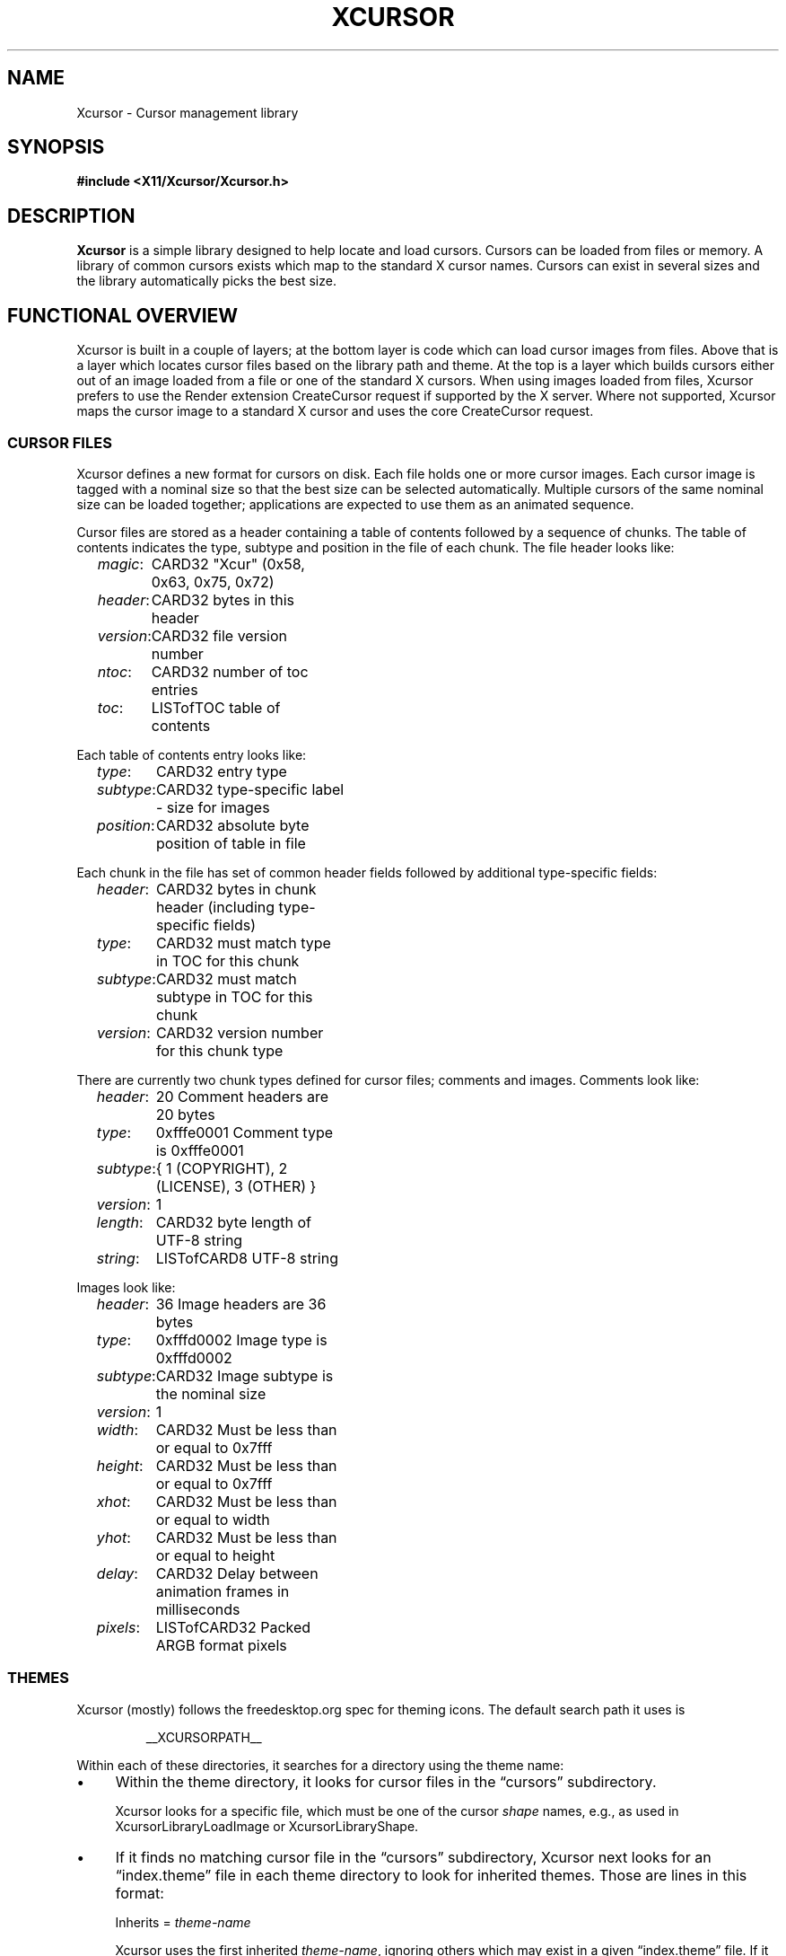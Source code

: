 .\"
.\" Copyright © 2021 Thomas E. Dickey
.\" Copyright © 2002 Keith Packard
.\"
.\" Permission to use, copy, modify, distribute, and sell this software and
.\" its documentation for any purpose is hereby granted without fee, provided
.\" that the above copyright notice appear in all copies and that both that
.\" copyright notice and this permission notice appear in supporting
.\" documentation, and that the name of the above copyright holders not be
.\" used in advertising or publicity pertaining to distribution of the
.\" software without specific, written prior permission.  The above copyright
.\" holders make no representations about the suitability of this software for
.\" any purpose.  It is provided "as is" without express or implied warranty.
.\"
.\" THE ABOVE COPYRIGHT HOLDERS DISCLAIM ALL WARRANTIES WITH REGARD TO THIS
.\" SOFTWARE, INCLUDING ALL IMPLIED WARRANTIES OF MERCHANTABILITY AND FITNESS,
.\" IN NO EVENT SHALL THE ABOVE COPYRIGHT HOLDERS BE LIABLE FOR ANY SPECIAL,
.\" INDIRECT OR CONSEQUENTIAL DAMAGES OR ANY DAMAGES WHATSOEVER RESULTING FROM
.\" LOSS OF USE, DATA OR PROFITS, WHETHER IN AN ACTION OF CONTRACT, NEGLIGENCE
.\" OR OTHER TORTIOUS ACTION, ARISING OUT OF OR IN CONNECTION WITH THE USE OR
.\" PERFORMANCE OF THIS SOFTWARE.
.\"
.de TA
.ie n  .ta 0.8i 1.6i 2.4i 3.2i
.el    .ta 0.5i 1.0i 1.5i 2.0i
..
.de PS
.sp
.ns
.TP \\$1
.na
.nf
.ie n  .ta 0.8i 3.0i
.el    .ta 0.5i 2.0i
..
.de PE
.br
.ad
.fi
.sp
.TA
..
.de QS
.in +.2i
.nf
.na
.ie n  .ta 1.0i 3.0i
.el    .ta 0.6i 2.0i
..
.de QC
.QS
.ie n  .ta 2.0i 3.0i
.el    .ta 1.6i 2.6i
.ft CR
..
.de QE
.in -.2i
.ft
.fi
.ad
.TA
..
.de bP
.ie n  .IP \(bu 4
.el    .IP \(bu 2
..
.ie \n(.g .ds `` \(lq
.el       .ds `` ``
.ie \n(.g .ds '' \(rq
.el       .ds '' ''
.TH XCURSOR __libmansuffix__ __xorgversion__ "X Version 11"
.hy 0
.SH NAME
Xcursor \- Cursor management library
.
.SH SYNOPSIS
.nf
.B #include <X11/Xcursor/Xcursor.h>
.fi
.SH DESCRIPTION
.B Xcursor
is a simple library designed to help locate and load cursors.
Cursors can be loaded from files or memory.
A library of common cursors exists which
map to the standard X cursor names.
Cursors can exist in several sizes and
the library automatically picks the best size.
.
.SH FUNCTIONAL OVERVIEW
Xcursor is built in a couple of layers; at the bottom layer is code which
can load cursor images from files.  Above that is a layer which locates
cursor files based on the library path and theme.  At the top is a layer
which builds cursors either out of an image loaded from a file or one of the
standard X cursors.  When using images loaded from files, Xcursor prefers
to use the Render extension CreateCursor request if supported by the X
server.  Where not supported, Xcursor maps the cursor image to a standard X
cursor and uses the core CreateCursor request.
.
.SS CURSOR FILES
Xcursor defines a new format for cursors on disk.  Each file holds
one or more cursor images.  Each cursor image is tagged with a nominal size
so that the best size can be selected automatically.  Multiple cursors of
the same nominal size can be loaded together; applications are expected to
use them as an animated sequence.
.P
Cursor files are stored as a header containing a table of contents followed
by a sequence of chunks.  The table of contents indicates the type, subtype
and position in the file of each chunk.  The file header looks like:
.LP
.QS
\fImagic\fP\^:	CARD32 "Xcur" (0x58, 0x63, 0x75, 0x72)
\fIheader\fP\^:	CARD32 bytes in this header
\fIversion\fP\^:	CARD32 file version number
\fIntoc\fP\^:	CARD32 number of toc entries
\fItoc\fP\^:	LISTofTOC table of contents
.in -.2i
.P
Each table of contents entry looks like:
.LP
.QS
\fItype\fP\^:	CARD32 entry type
\fIsubtype\fP\^:	CARD32 type-specific label - size for images
\fIposition\fP\^:	CARD32 absolute byte position of table in file
.QE
.P
.P
Each chunk in the file has set of common header fields followed by
additional type-specific fields:
.LP
.QS
\fIheader\fP\^:	CARD32 bytes in chunk header (including type-specific fields)
\fItype\fP\^:	CARD32 must match type in TOC for this chunk
\fIsubtype\fP\^:	CARD32 must match subtype in TOC for this chunk
\fIversion\fP\^:	CARD32 version number for this chunk type
.QE
.P
There are currently two chunk types defined for cursor files; comments and
images.  Comments look like:
.LP
.QS
\fIheader\fP\^:	20 Comment headers are 20 bytes
\fItype\fP\^:	0xfffe0001 Comment type is 0xfffe0001
\fIsubtype\fP\^:	{ 1 (COPYRIGHT), 2 (LICENSE), 3 (OTHER) }
\fIversion\fP\^:	1
\fIlength\fP\^:	CARD32 byte length of UTF-8 string
\fIstring\fP\^:	LISTofCARD8 UTF-8 string
.QE
.P
Images look like:
.LP
.QS
\fIheader\fP\^:	36 Image headers are 36 bytes
.br
\fItype\fP\^:	0xfffd0002 Image type is 0xfffd0002
.br
\fIsubtype\fP\^:	CARD32 Image subtype is the nominal size
.br
\fIversion\fP\^:	1
.br
\fIwidth\fP\^:	CARD32 Must be less than or equal to 0x7fff
.br
\fIheight\fP\^:	CARD32 Must be less than or equal to 0x7fff
.br
\fIxhot\fP\^:	CARD32 Must be less than or equal to width
.br
\fIyhot\fP\^:	CARD32 Must be less than or equal to height
.br
\fIdelay\fP\^:	CARD32 Delay between animation frames in milliseconds
.br
\fIpixels\fP\^:	LISTofCARD32 Packed ARGB format pixels
.QE
.
.SS THEMES
Xcursor (mostly) follows the freedesktop.org spec for theming icons.  The
default search path it uses is
.sp
.RS
__XCURSORPATH__
.RE
.PP
Within each of these directories,
it searches for a directory using the theme name:
.bP
Within the theme directory,
it looks for cursor files in the \*(``cursors\*('' subdirectory.
.IP
Xcursor looks for a specific file,
which must be one of the cursor \fIshape\fP names, 
e.g., as used in XcursorLibraryLoadImage or XcursorLibraryShape.
.bP
If it finds no matching cursor file in the \*(``cursors\*('' subdirectory,
Xcursor next looks for an \*(``index.theme\*('' file
in each theme directory to look for inherited themes.
Those are lines in this format:
.sp
.RS
Inherits = \fItheme-name\fP
.PP
Xcursor uses the first inherited \fItheme-name\fP,
ignoring others which may exist in a given \*(``index.theme\*('' file.
If it finds an inherited theme, Xcursor searches along the path to use
that as well.
Xcursor ignores other \fIkeys\fP in the \*(``index.theme\*('' file,
including \*(``Name\*('' (i.e., the name which a graphical
application may use as the \fIpresentation name\fP).
.RE
.PP
If no theme is set, or if no cursor is found for the specified theme
anywhere along the path,
Xcursor checks the \*(``default\*('' theme.
.PP
When Xcursor finds a cursor file, it stops searching.
It always uses the first cursor file found while searching along the path.
.
.SH DATATYPES
.
.TP
.B XcursorImage
holds a single cursor image in memory.  Each pixel in the cursor is a 32-bit
value containing ARGB with A in the high byte.
.sp
.QC
typedef struct _XcursorImage {
    XcursorDim 	 size; 	/* nominal size for matching */
    XcursorDim 	 width; 	/* actual width */
    XcursorDim 	 height; 	/* actual height */
    XcursorDim 	 xhot; 	/* hot spot x (must be inside image) */
    XcursorDim 	 yhot; 	/* hot spot y (must be inside image) */
    XcursorPixel 	*pixels; 	/* pointer to pixels */
} XcursorImage;
.QE
.
.TP
.B XcursorImages
holds multiple XcursorImage structures.
They are all freed when the
XcursorImages is freed in XcursorImagesDestroy.
.sp
.QC
typedef struct _XcursorImages {
    int 	 nimage; 	/* number of images */
    XcursorImage 	**images; 	/* array of XcursorImage pointers */
} XcursorImages;
.QE
.
.TP
.B XcursorCursors
Holds multiple Cursor objects.  They're all freed when the XcursorCursors is
freed.  These are reference counted so that multiple XcursorAnimate
structures can use the same XcursorCursors.
.sp
.QC
typedef struct _XcursorCursors {
    Display 	*dpy; 	/* Display holding cursors */
    int 	 ref; 	/* reference count */
    int 	 ncursor; 	/* number of cursors */
    Cursor 	*cursors; 	/* array of cursors */
} XcursorCursors;
.QE
.
.TP
.B XcursorAnimate
References a set of cursors and a sequence within that set.  Multiple
XcursorAnimate structures may reference the same XcursorCursors; each
holds a reference which is removed when the XcursorAnimate is freed.
.sp
.QC
typedef struct _XcursorAnimate {
    XcursorCursors 	*cursors; 	/* list of cursors to use */
    int 	 sequence; 	/* which cursor is next */
} XcursorAnimate;
.QE
.
.TP
.B XcursorFile
Xcursor provides an abstract API for accessing the file data.  Xcursor
provides a stdio implementation of this abstract API; applications
are free to create additional implementations.  These functions
parallel the stdio functions in return value and expected argument values;
the read and write functions flip the arguments around to match the POSIX
versions.
.sp
.QC
typedef struct _XcursorFile {
    void *closure;
    int (*read)  (XcursorFile *file, unsigned char *buf, int len);
    int (*write) (XcursorFile *file, unsigned char *buf, int len);
    int (*seek)  (XcursorFile *file, long offset, int whence);
};
.QE
.fi
.
.SH FUNCTIONS
.
.SS Object Management
.PS
XcursorImage *XcursorImageCreate (
	int 	 \fIwidth\fP,
	int 	 \fIheight\fP)
.PS
void XcursorImageDestroy (
	XcursorImage 	*\fIimage\fP)
.PE
Allocate and free images.  On allocation, the hotspot and the pixels are
left uninitialized.
The size is set to the maximum of \fIwidth\fP and \fIheight\fP.
.
.PS
XcursorImages *XcursorImagesCreate (
	int 	 \fIsize\fP)
.PS
void XcursorImagesDestroy (
	XcursorImages 	*\fIimages\fP)
.PE
Allocate and free arrays to hold multiple cursor images.  On allocation,
\fInimage\fP is set to zero.
.
.PS
XcursorCursors *XcursorCursorsCreate (
	Display 	*\fIdpy\fP,
	int 	 \fIsize\fP)
.PS
void XcursorCursorsDestroy (
	XcursorCursors 	*\fIcursors\fP)
.PE
Allocate and free arrays to hold multiple cursors.  On allocation,
\fIncursor\fP is set to zero, \fIref\fP is set to one.
.
.
.SS Reading and writing images.
.
.PS
XcursorImage *XcursorXcFileLoadImage (
	XcursorFile 	*\fIfile\fP,
	int 	 \fIsize\fP)
.PS
XcursorImages *XcursorXcFileLoadImages (
	XcursorFile 	*\fIfile\fP,
	int 	 \fIsize\fP)
.PS
XcursorImages *XcursorXcFileLoadAllImages (
	XcursorFile 	*\fIfile\fP)
.PS
XcursorBool XcursorXcFileLoad (
	XcursorFile 	*\fIfile\fP,
	XcursorComments 	**\fIcommentsp\fP,
	XcursorImages 	**\fIimagesp\fP)
.PS
XcursorBool XcursorXcFileSave (
	XcursorFile 	*\fIfile\fP,
	const XcursorComments 	*\fIcomments\fP,
	const XcursorImages 	*\fIimages\fP)
.PE
These read and write cursors from an XcursorFile handle.  After reading, the
file pointer will be left at some random place in the file.
.
.PS
XcursorImage *XcursorFileLoadImage (
	FILE 	*\fIfile\fP,
	int 	 \fIsize\fP)
.PS
XcursorImages *XcursorFileLoadImages (
	FILE 	*\fIfile\fP,
	int 	 \fIsize\fP)
.PS
XcursorImages *XcursorFileLoadAllImages (
	FILE 	*\fIfile\fP)
.PS
XcursorBool XcursorFileLoad (
	FILE 	*\fIfile\fP,
	XcursorComments 	**\fIcommentsp\fP,
	XcursorImages 	**\fIimagesp\fP)
.PS
XcursorBool XcursorFileSaveImages (
	FILE 	*\fIfile\fP,
	const XcursorImages 	*\fIimages\fP)
.PS
XcursorBool XcursorFileSave (
	FILE 	*\fIfile\fP,
	const XcursorComments 	*\fIcomments\fP,
	const XcursorImages 	*\fIimages\fP)
.PE
These read and write cursors from a stdio FILE handle.  Writing flushes
before returning so that any errors should be detected.
.
.PS
XcursorImage *XcursorFilenameLoadImage (
	const char 	*\fIfilename\fP,
	int 	 \fIsize\fP)
.PS
XcursorImages *XcursorFilenameLoadImages (
	const char 	*\fIfilename\fP,
	int 	 \fIsize\fP)
.PS
XcursorImages *XcursorFilenameLoadAllImages (
	const char 	*\fIfile\fP)
.PS
XcursorBool XcursorFilenameLoad (
	const char 	*\fIfile\fP,
	XcursorComments 	**\fIcommentsp\fP,
	XcursorImages 	**\fIimagesp\fP)
.PS
XcursorBool XcursorFilenameSaveImages (
	const char 	*\fIfilename\fP,
	const XcursorImages 	*\fIimages\fP)
.PS
XcursorBool XcursorFilenameSave (
	const char 	*\fIfile\fP,
	const XcursorComments 	*\fIcomments\fP,
	const XcursorImages 	*\fIimages\fP)
.PE
These parallel the stdio FILE interfaces above, but take filenames.
.
.SS Reading library images
.PS
XcursorImage *XcursorLibraryLoadImage (
	const char 	*\fIname\fP,
	const char 	*\fItheme\fP,
	int 	 \fIsize\fP)
.PS
XcursorImages *XcursorLibraryLoadImages (
	const char 	*\fIname\fP,
	const char 	*\fItheme\fP,
	int 	 \fIsize\fP)
.PE
These search the library path, loading the first file found
of the desired \fIsize\fP,
using a private function (XcursorScanTheme) to find the appropriate theme:
.RS
.bP
If \fItheme\fP is not NULL, use that.
.bP
If \fItheme\fP is NULL, or if there was no match for the desired theme,
use \*(``default\*('' for the theme name.
.bP
If neither search succeeds,
these functions return NULL.
.RE
.IP
The two functions differ by more than the number of images loaded:
.RS
.bP
XcursorLibraryLoadImage calls XcursorFileLoadImage but
.bP
XcursorLibraryLoadImages calls XcursorFileLoadImages,
and (on success)
it calls XcursorImagesSetName to associate \fIname\fP with the result.
.RE
.
.SS Library attributes
.PS
const char * XcursorLibraryPath (void)
.PE
Returns the library search path:
.RS
.bP
If the environment variable \fBXCURSOR_PATH\fP is set,
return that value.
.bP
Otherwise, return the compiled-in search path.
.RE
.
.PS
int XcursorLibraryShape (
	const char 	*\fIlibrary\fP)
.PE
Search Xcursor's table of cursor font names for the given
\*(``shape name\*('' (\fIlibrary\fP):
.RS
.bP
If found, return the index into that table,
multiplied by two (to account for the source- and mask-values
used in an X cursor font).
.bP
If not found, return -1.
.RE
.
.SS Cursor APIs
.
.PS
Cursor XcursorFilenameLoadCursor (
	Display 	*\fIdpy\fP,
	const char 	*\fIfile\fP)
.PS
XcursorCursors *XcursorFilenameLoadCursors (
	Display 	*\fIdpy\fP,
	const char 	*\fIfile\fP)
.PE
These load cursors from the specified file.
.
.PS
Cursor XcursorLibraryLoadCursor (
	Display 	*\fIdpy\fP,
	const char 	*\fIname\fP)
.PS
XcursorCursors *XcursorLibraryLoadCursors (
	Display 	*\fIdpy\fP,
	const char 	*\fIname\fP)
.PE
These load cursors using the specified library \fIname\fP.  The theme
comes from the display.
.
.PS
Cursor XcursorImageLoadCursor(
	Display 	*\fIdpy\fP,
	const XcursorImage 	*\fIimage\fP)
.PE
This creates a cursor, given the image to display.
It calls XcursorSupportsARGB to decide what type of cursor to create:
.RS
.bP
XRenderCreateCursor is used if ARGB is supported on the display, and
.bP
XCreatePixmapCursor is used otherwise.
.RE
.
.PS
Cursor XcursorImagesLoadCursor(
	Display 	*\fIdpy\fP,
	const XcursorImages 	*\fIimages\fP)
.PE
This provides an interface for creating animated cursors,
if the \fIimages\fP array contains multiple images, and
if XcursorSupportsAnim returns true.
Otherwise, it calls XcursorImageLoadCursor.
.
.PS
XcursorCursors *XcursorImagesLoadCursors(
	Display 	*\fIdpy\fP,
	const XcursorImages 	*\fIimages\fP)
.PE
This calls XcursorCursorsCreate to create an array of XcursorCursors,
to correspond to the XcursorImages \fIimages\fP array,
and uses XcursorImageLoadCursor to load the corresponding cursor data.
.IP
Normally it returns the resulting array pointer.
On any failure, it discards the result XcursorCursorsDestroy,
and returns NULL.
.
.SS X Cursor Name APIs
.
.PS
XcursorImage *XcursorShapeLoadImage (
	unsigned int 	 \fIshape\fP,
	const char 	*\fItheme\fP,
	int 	 \fIsize\fP)
.PS
XcursorImages *XcursorShapeLoadImages (
	unsigned int 	 \fIshape\fP,
	const char 	*\fItheme\fP,
	int 	 \fIsize\fP)
.PE
These map \fIshape\fP to a library name using the standard X cursor names and
then load the images.
.
.PS
Cursor XcursorShapeLoadCursor (
	Display 	*\fIdpy\fP,
	unsigned int 	 \fIshape\fP)
.PS
XcursorCursors *XcursorShapeLoadCursors (
	Display 	*\fIdpy\fP,
	unsigned int 	 \fIshape\fP)
.PE
These map \fIshape\fP to a library name and then load the cursors.
.
.SS X Cursor Comment APIs
.PS
XcursorComment *XcursorCommentCreate (
	XcursorUInt 	 \fIcomment_type\fP,
	int 	 \fIlength\fP)
.PE
XcursorXcFileLoad uses this function to allocate an XcursorComment
structure for a single cursor.
The \fIcomment_type\fP parameter is used as the \fIsubtype\fP field,
e.g., COPYRIGHT.
The \fIlength\fP is the number of bytes to allocate for the comment text.
.
.PS
void XcursorCommentDestroy(
	XcursorComment 	*\fIcomment\fP)
.PE
Deallocates the given XcursorComment structure.
.
.PS
XcursorComments * XcursorCommentsCreate (
	int 	 \fIsize\fP)
.PE
XcursorXcFileLoad uses this function to allocate an index of
XcursorComment structure pointers.
The \fIsize\fP parameter tells it how many pointers will be in the index.
.
.PS
void XcursorCommentsDestroy (
	XcursorComments 	*\fIcomments\fP)
.PE
Deallocates the given XcursorComments structure
as well as the XcursorComment structures which it points to.
.
.SS Animated Cursors
.PS
XcursorAnimate * XcursorAnimateCreate (
	XcursorCursors 	*\fIcursors\fP)
.PE
Wrap the given array of cursors in a newly allocated XcursorAnimate structure,
which adds a sequence number used in XcursorAnimateNext.
.
.PS
void XcursorAnimateDestroy (
	XcursorAnimate 	*\fIanimate\fP)
.PE
Discards the given \fIanimate\fP data,
freeing both the XcursorCursors array of cursors
as well as the XcursorAnimate structure.
.
.PS
Cursor XcursorAnimateNext (
	XcursorAnimate 	*\fIanimate\fP)
.PE
Cyclically returns the next Cursor in the array,
incrementing the sequence number to prepare for the next call.
.IP
The caller is responsible for displaying the series of Cursor images.
Xcursor does not do that.
.
.SS Glyph Cursor APIs
The X11 XCreateFontCursor and XCreateGlyphCursor functions use
this part of the API to extend the X core cursors feature to use themes.
.PS
void XcursorImageHash (
	XImage 	*\fIimage\fP,
	unsigned char 	 \fIhash\fP[XCURSOR_BITMAP_HASH_SIZE])
.PE
Compute a hash of the image,
to display when the environment variable XCURSOR_DISCOVER is set.
.
.PS
void XcursorImagesSetName (
	XcursorImages 	*\fIimages\fP,
	const char 	*\fIname\fP)
.PE
Associates the given name with the images.
.
.PS
void XcursorNoticeCreateBitmap (
	Display 	*\fIdpy\fP,
	Pixmap 	 \fIpid\fP,
	unsigned int 	 \fIwidth\fP,
	unsigned int 	 \fIheight\fP)
.PE
Check if the display supports either ARGB or themes,
and also if the image size fits within the maximum cursor size (64 pixels).
If so, create a bitmap of the specified size,
and cache the result in Xcursor,
identifying it with the Pixmap-id (pid) value.
.
.PS
void XcursorNoticePutBitmap (
	Display 	*\fIdpy\fP,
	Drawable 	 \fIdraw\fP,
	XImage 	*\fIimage\fP)
.PE
Update the image contents in the bitmap specified by the draw value
(a Pixmap-id).
The bitmap must have been created by XcursorNoticeCreateBitmap.
.
.PS
Cursor XcursorTryShapeBitmapCursor (
	Display 	*\fIdpy\fP,
	Pixmap 	 \fIsource\fP,
	Pixmap 	 \fImask\fP,
	XColor 	*\fIforeground\fP,
	XColor 	*\fIbackground\fP,
	unsigned int 	 \fIx\fP,
	unsigned int 	 \fIy\fP)
.PE
If the display supports either ARGB or themes,
try to load a cursor into Xcursor's cache
using the \fIsource\fP parameter as a Pixmap-id.
The source may no longer be in the cache.
Xcursor uses the hash value to identify the desired image.
.
.PS
Cursor XcursorTryShapeCursor (
	Display 	*\fIdpy\fP,
	Font 	 \fIsource_font\fP,
	Font 	 \fImask_font\fP,
	unsigned int 	 \fIsource_char\fP,
	unsigned int 	 \fImask_char\fP,
	XColor _Xconst 	*\fIforeground\fP,
	XColor _Xconst 	*\fIbackground\fP)
.PE
If the display supports either ARGB or themes,
try to load a cursor into Xcursor's cache
using the \fIsource_char\fP parameter as a shape.
Using
.RS
.bP
the default size from XcursorGetDefaultSize,
.bP
the default theme from XcursorGetTheme, and
.bP
the \fIsource_char\fP parameter as a shape,
.RE
.IP
Xcursor calls XcursorShapeLoadImages to load the cursor images.
If successful, Xcursor uses XcursorImagesLoadCursor
to load the cursor information.
.
.SS Display Information APIs
.
.PS
XcursorBool XcursorSupportsARGB (
	Display 	*\fIdpy\fP)
.PE
Returns true if the display supports ARGB cursors.
Otherwise, cursors will be mapped to a core X cursor.
.
.PS
XcursorBool XcursorSupportsAnim (
	Display 	*\fIdpy\fP)
.PE
Returns true if the display supports animated cursors.
Otherwise, cursors will be mapped to a core X cursor.
.
.PS
XcursorBool XcursorSetDefaultSize (
	Display 	*\fIdpy\fP,
	int 	 \fIsize\fP)
.PE
Sets the default size for cursors on the specified display. When loading
cursors, those whose nominal size is closest to this size will be preferred.
.
.PS
int XcursorGetDefaultSize (
	Display 	*\fIdpy\fP)
.PE
Gets the default cursor size.
.
.PS
XcursorBool XcursorSetTheme (
	Display 	*\fIdpy\fP,
	const char 	*\fItheme\fP)
.PE
Sets the current theme name.
.
.PS
char *XcursorGetTheme (
	Display 	*\fIdpy\fP)
.PE
Gets the current theme name.
.
.PS
XcursorBool XcursorGetThemeCore (
	Display 	*\fIdpy\fP)
.PS
XcursorBool XcursorSetThemeCore (
	Display 	*\fIdpy\fP,
	XcursorBool 	 \fItheme_core\fP)
.PE
Get or set property which tells Xcursor whether to 
enable themes for core cursors.
.
.SH "ENVIRONMENT VARIABLES"
Environment variables can be used to override resource settings,
which in turn override compiled-in default values.
.PP
Some of the environment variables recognized by Xcursor are booleans,
specified as follows:
.RS 3
.TP 5
\fItrue\fP for \*(``t\*('', \*(``1\*('', \*(``y\*('' or \*(``on\*(''
.TP 5
\fIfalse\fP for \*(``f\*('', \*(``0\*('', \*(``n\*('' or \*(``off\*(''
.RE
.PP
Xcursor ignores other values for these booleans.
.TP 15
.B HOME
Xcursor interprets \*(``~\*('' in the search list as the home directory,
using this variable rather than the password database.
.TP 15
.B XCURSOR_ANIM
If the display supports the Render CreateCursor request,
and the Render feature is enabled,
disable \fIanimated\fP cursors if the environment variable is \fIfalse\fP.
.IP
If the environment variable is not given,
Xcursor uses the resource \fBXcursor.anim\fP.
.TP 15
.B XCURSOR_CORE
If the display supports the Render CreateCursor request
disable the Render feature if the environment variable is \fIfalse\fP.
.IP
If the environment variable is not given,
Xcursor uses the resource \fBXcursor.core\fP.
.TP 15
.B XCURSOR_DISCOVER
If the variable is set, Xcursor turns on a logging feature.
It displays the hash value and the image so that users can see which
cursor name is associated with each image.
.IP
There is no corresponding resource setting.
.TP 15
.B XCURSOR_DITHER
This variable sets the desired \fIdither\fP.
.IP
If the environment variable is not given,
Xcursor uses the resource \fBXcursor.dither\fP.
.IP
If neither environment variable or resource is found,
Xcursor uses \*(``threshold\*(''
.IP
These are the recognized values:
.RS 18
.TP 5
.B diffuse
.TP 5
.B median
.TP 5
.B ordered
.TP 5
.B threshold
.RE
.TP 15
.B XCURSOR_PATH
This variable sets the list of paths in which to search for cursors,
rather than the compiled-in default list.
.IP
Directories in this path are separated by colons (:).
.TP 15
.B XCURSOR_SIZE
This variable sets the desired cursor size, in pixels.
.IP
If the environment variable is not given,
Xcursor tries the \fBXcursor.size\fP resource.
.IP
If no size is given, whether by environment variable or resource setting,
Xcursor next tries the \fBXft.dpi\fP resource setting to guess
the size of a 16-point cursor.
.IP
Finally, if \fBXft.dpi\fP is not set,
Xcursor uses the display height,
dividing by 48 (assuming that the height is 768).
.TP 15
.B XCURSOR_THEME
This variable selects the desired \fItheme\fP.
.IP
If the environment variable is not given,
Xcursor tries the \fBXcursor.theme\fP resource.
.IP
If neither environment variable or resource is found,
Xcursor uses the \fIdefault\fP theme.
.TP 15
.B XCURSOR_THEME_CORE
Enables themes for core cursors if the environment variable is \fItrue\fP.
.IP
If the environment variable is not given,
Xcursor tries the \fBXcursor.theme_core\fP resource.
.IP
An application can enable or disable themes using XcursorSetThemeCore.
.
.SH SEE ALSO
.na
XCreateRenderCursor(__libmansuffix__),
XCreatePixmapCursor(__libmansuffix__), and
XCreateFontCursor(__libmansuffix__)
.ad
.PP
as well as
.IP
https://specifications.freedesktop.org/icon-theme-spec/
.
.SH RESTRICTIONS
.B Xcursor
will probably change radically in the future; weak attempts will be made to
retain some level of source-file compatibility.
.
.SH AUTHOR
Keith Packard
